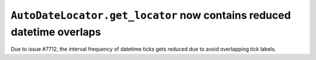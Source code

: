 ``AutoDateLocator.get_locator`` now contains reduced datetime overlaps
````````````````````````````````````````````````````````````````````````

Due to issue #7712, the interval frequency of datetime ticks gets reduced due to 
avoid overlapping tick labels.
